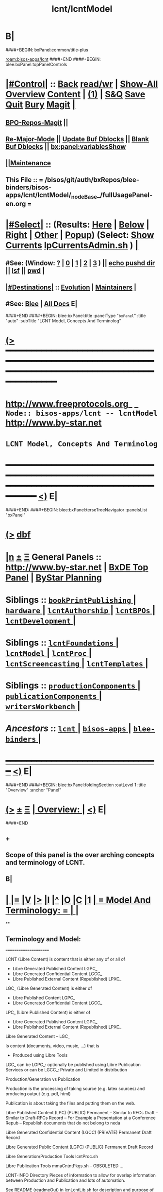 * B|
####+BEGIN: bxPanel:common/title-plus
#+title: lcnt/lcntModel
#+roam_tags: branch
#+roam_key: bisos-apps/lcnt/lcntModel
[[roam:bisos-apps/lcnt]]
####+END
####+BEGIN: blee:bxPanel:topPanelControls
*  [[elisp:(org-cycle)][|#Control|]] :: [[elisp:(blee:bnsm:menu-back)][Back]] [[elisp:(toggle-read-only)][read/wr]] | [[elisp:(show-all)][Show-All]]  [[elisp:(org-shifttab)][Overview]]  [[elisp:(progn (org-shifttab) (org-content))][Content]] | [[elisp:(delete-other-windows)][(1)]] | [[elisp:(progn (save-buffer) (kill-buffer))][S&Q]] [[elisp:(save-buffer)][Save]] [[elisp:(kill-buffer)][Quit]] [[elisp:(bury-buffer)][Bury]]  [[elisp:(magit)][Magit]]  [[elisp:(org-cycle)][| ]]
**  [[elisp:(bap:magit:bisos:current-bpo-repos/visit)][BPO-Repos-Magit]] ||
**  [[elisp:(blee:buf:re-major-mode)][Re-Major-Mode]] ||  [[elisp:(org-dblock-update-buffer-bx)][Update Buf Dblocks]] || [[elisp:(org-dblock-bx-blank-buffer)][Blank Buf Dblocks]] || [[elisp:(bx:panel:variablesShow)][bx:panel:variablesShow]]
**  [[elisp:(blee:menu-sel:comeega:maintenance:popupMenu)][||Maintenance]]
**  This File :: *= /bisos/git/auth/bxRepos/blee-binders/bisos-apps/lcnt/lcntModel/_nodeBase_/fullUsagePanel-en.org =*
*  [[elisp:(org-cycle)][|#Select|]]  :: (Results: [[elisp:(blee:bnsm:results-here)][Here]] | [[elisp:(blee:bnsm:results-split-below)][Below]] | [[elisp:(blee:bnsm:results-split-right)][Right]] | [[elisp:(blee:bnsm:results-other)][Other]] | [[elisp:(blee:bnsm:results-popup)][Popup]]) (Select:  [[elisp:(lsip-local-run-command "lpCurrentsAdmin.sh -i currentsGetThenShow")][Show Currents]]  [[elisp:(lsip-local-run-command "lpCurrentsAdmin.sh")][lpCurrentsAdmin.sh]] ) [[elisp:(org-cycle)][| ]]
**  #See:  (Window: [[elisp:(blee:bnsm:results-window-show)][?]] | [[elisp:(blee:bnsm:results-window-set 0)][0]] | [[elisp:(blee:bnsm:results-window-set 1)][1]] | [[elisp:(blee:bnsm:results-window-set 2)][2]] | [[elisp:(blee:bnsm:results-window-set 3)][3]] ) || [[elisp:(lsip-local-run-command-here "echo pushd dest")][echo pushd dir]] || [[elisp:(lsip-local-run-command-here "lsf")][lsf]] || [[elisp:(lsip-local-run-command-here "pwd")][pwd]] |
**  [[elisp:(org-cycle)][|#Destinations|]] :: [[Evolution]] | [[Maintainers]]  [[elisp:(org-cycle)][| ]]
**  #See:  [[elisp:(bx:bnsm:top:panel-blee)][Blee]] | [[elisp:(bx:bnsm:top:panel-listOfDocs)][All Docs]]  E|
####+END
####+BEGIN: blee:bxPanel:title :panelType "=bxPanel=" :title "auto" :subTitle "LCNT Model, Concepts And Terminolog"
* [[elisp:(show-all)][(>]] ━━━━━━━━━━━━━━━━━━━━━━━━━━━━━━━━━━━━━━━━━━━━━━━━━━━━━━━━━━━━━━━━━━━━━━━━━━━━━━━━━━━━━━━━━━━━━━━━━
*   [[img-link:file:/bisos/blee/env/images/fpfByStarElipseTop-50.png][http://www.freeprotocols.org]]_ _   ~Node:: bisos-apps/lcnt -- lcntModel~   [[img-link:file:/bisos/blee/env/images/fpfByStarElipseBottom-50.png][http://www.by-star.net]]
*                                        ~LCNT Model, Concepts And Terminolog~
* ━━━━━━━━━━━━━━━━━━━━━━━━━━━━━━━━━━━━━━━━━━━━━━━━━━━━━━━━━━━━━━━━━━━━━━━━━━━━━━━━━━━━━━━━━━━━━  [[elisp:(org-shifttab)][<)]] E|
####+END:
####+BEGIN: blee:bxPanel:terseTreeNavigator :panelsList "bxPanel"
* [[elisp:(show-all)][(>]] [[elisp:(describe-function 'org-dblock-write:blee:bxPanel:terseTreeNavigator)][dbf]]
* [[elisp:(show-all)][|n]]  _[[elisp:(blee:menu-sel:outline:popupMenu)][±]]_  _[[elisp:(blee:menu-sel:navigation:popupMenu)][Ξ]]_   General Panels ::   [[img-link:file:/bisos/blee/env/images/bystarInside.jpg][http://www.by-star.net]] *|*  [[elisp:(find-file "/libre/ByStar/InitialTemplates/activeDocs/listOfDocs/fullUsagePanel-en.org")][BxDE Top Panel]] *|* [[elisp:(blee:bnsm:panel-goto "/libre/ByStar/InitialTemplates/activeDocs/planning/Main")][ByStar Planning]]

*   *Siblings*   :: [[elisp:(blee:bnsm:panel-goto "/bisos/git/auth/bxRepos/blee-binders/bisos-apps/lcnt/bookPrintPublishing/_nodeBase_")][ =bookPrintPublishing= ]] *|* [[elisp:(blee:bnsm:panel-goto "/bisos/git/auth/bxRepos/blee-binders/bisos-apps/lcnt/hardware/_nodeBase_")][ =hardware= ]] *|* [[elisp:(blee:bnsm:panel-goto "/bisos/git/auth/bxRepos/blee-binders/bisos-apps/lcnt/lcntAuthorship/_nodeBase_")][ =lcntAuthorship= ]] *|* [[elisp:(blee:bnsm:panel-goto "/bisos/git/auth/bxRepos/blee-binders/bisos-apps/lcnt/lcntBPOs/_nodeBase_")][ =lcntBPOs= ]] *|* [[elisp:(blee:bnsm:panel-goto "/bisos/git/auth/bxRepos/blee-binders/bisos-apps/lcnt/lcntDevelopment/_nodeBase_")][ =lcntDevelopment= ]] *|*
*   *Siblings*   :: [[elisp:(blee:bnsm:panel-goto "/bisos/git/auth/bxRepos/blee-binders/bisos-apps/lcnt/lcntFoundations/_nodeBase_")][ =lcntFoundations= ]] *|* [[elisp:(blee:bnsm:panel-goto "/bisos/git/auth/bxRepos/blee-binders/bisos-apps/lcnt/lcntModel/_nodeBase_")][ =lcntModel= ]] *|* [[elisp:(blee:bnsm:panel-goto "/bisos/git/auth/bxRepos/blee-binders/bisos-apps/lcnt/lcntProc/_nodeBase_")][ =lcntProc= ]] *|* [[elisp:(blee:bnsm:panel-goto "/bisos/git/auth/bxRepos/blee-binders/bisos-apps/lcnt/lcntScreencasting/_nodeBase_")][ =lcntScreencasting= ]] *|* [[elisp:(blee:bnsm:panel-goto "/bisos/git/auth/bxRepos/blee-binders/bisos-apps/lcnt/lcntTemplates/_nodeBase_")][ =lcntTemplates= ]] *|*
*   *Siblings*   :: [[elisp:(blee:bnsm:panel-goto "/bisos/git/auth/bxRepos/blee-binders/bisos-apps/lcnt/productionComponents/_nodeBase_")][ =productionComponents= ]] *|* [[elisp:(blee:bnsm:panel-goto "/bisos/git/auth/bxRepos/blee-binders/bisos-apps/lcnt/publicationComponents/_nodeBase_")][ =publicationComponents= ]] *|* [[elisp:(blee:bnsm:panel-goto "/bisos/git/auth/bxRepos/blee-binders/bisos-apps/lcnt/writersWorkbench/_nodeBase_")][ =writersWorkbench= ]] *|*
*   /Ancestors/  :: [[elisp:(blee:bnsm:panel-goto "/bisos/git/auth/bxRepos/blee-binders/bisos-apps/lcnt/_nodeBase_")][ =lcnt= ]] *|* [[elisp:(blee:bnsm:panel-goto "/bisos/git/auth/bxRepos/blee-binders/bisos-apps/_nodeBase_")][ =bisos-apps= ]] *|* [[elisp:(blee:bnsm:panel-goto "/bisos/git/auth/bxRepos/blee-binders/_nodeBase_")][ =blee-binders= ]] *|*
*                                   _━━━━━━━━━━━━━━━━━━━━━━━━━━━━━━_                          [[elisp:(org-shifttab)][<)]] E|
####+END
####+BEGIN: blee:bxPanel:foldingSection :outLevel 1 :title "Overview" :anchor "Panel"
* [[elisp:(show-all)][(>]]  _[[elisp:(blee:menu-sel:outline:popupMenu)][±]]_  _[[elisp:(blee:menu-sel:navigation:popupMenu)][Ξ]]_       [[elisp:(outline-show-subtree+toggle)][| *Overview:* |]] <<Panel>>   [[elisp:(org-shifttab)][<)]] E|
####+END
** +
** Scope of this panel is the over arching concepts and terminology of LCNT.
** B|
*  [[elisp:(org-cycle)][| ]] [[elisp:(org-show-subtree)][|=]] [[elisp:(show-children 10)][|V]] [[elisp:(bx:orgm:indirectBufOther)][|>]] [[elisp:(bx:orgm:indirectBufMain)][|I]] [[elisp:(beginning-of-buffer)][|^]] [[elisp:(org-top-overview)][|O]] [[elisp:(progn (org-shifttab) (org-content))][|C]] [[elisp:(delete-other-windows)][|1]]     [[elisp:(org-cycle)][| *= Model And Terminology: =* | ]]  |
**
** Terminology and Model:
   ======================

    LCNT  (Libre Content)
	is content that is either any of or all of

           - Libre Generated Published Content LGPC_
           - Libre Generated Confidential Content LGCC_
           - Libre Published External Content (Republished) LPXC_

	LGC_ (Libre Generated Content)
	   is either of

           - Libre Published Content LGPC_
           - Libre Generated Confidential Content LGCC_

	LPC_ (Libre Published Content)
	   is either of

           - Libre Generated Published Content LGPC_
           - Libre Published External Content (Republished) LPXC_



	Libre Generated Content -- LGC_

	    Is content (documents, video, music, ...) that is
	      - Produced using Libre Tools

	    LGC_
              can be LGPC_: optionally be published using Libre Publication Services
              or
	      can be LGCC_: Private and Limited in distribution

	Production/Generation vs Publication

	   Production is the processing of taking source
           (e.g. latex sources) and producing output
	   (e.g. pdf, html)

	   Publication is about taking the files and putting
           them on the web.

	Libre Published Content  (LPC)
                (PUBLIC)
	    Permanent    -- Similar to RFCs
	    Draft        -- Similar to Draft-RFCs
	    Record       -- For Example a Presentation at a Conference
	    Repub        -- Republish documents that do not belong to neda

	Libre Generated Confidential Content (LGCC)
		(PRIVATE)
	    Permanent
	    Draft
	    Record

	Libre Generated Public Content (LGPC)
		(PUBLIC)
	    Permanent
	    Draft
	    Record


        Libre Generation/Production Tools
	    lcntProc.sh

	Libre Publication Tools
	    mmaCntntPkgs.sh -- OBSOLETED
            ...


	LCNT-INFO Directory
	    Pieces of information to allow for overlap
            information between Production and Publication
	    and lots of automation.

	    See README (readmeOut) in lcnLcntLib.sh
	    for description and purpose of each file.


	Production Environment
	    /lcnt/lgpc/fpf/permanent/LibreServices/LS-general

	Produced Repository
	    /content/generated/doc.free/fpf/PLPC/100001/current

	    Used by mail distribution tools, ...

	Publication Environment
	    http://www.libreservices.org/content/generated/doc.free/fpf/PLPC/100001/current


     For Republication
     -----------------
	REPUB-INFO Directory
	    Pieces of information to allow for
	    re-use of LCNT tools.

      Intra Information Repository
      ----------------------------

	/info/externalLibre
                Libre -- Material that can be freely copied

        /info/externalPublic
		Material that is publicly available, but that
                is perhaps copyrighted.

        /info/externalLimited
	        Material that is available to some but not to the
                public.

	/info/externalConfidential
		Material available under non-disclosure.


     For Software
     ------------

	Production Environment
	    /lcnt/sw/neda/leap/emsd/EMSD-MulPub
	    /lcnt/sw/neda/leap/emsd/EMSD-MulPub/LCNT-INFO
	    /lcnt/sw/neda/leap/emsd/EMSD-MulPub/src
	    /lcnt/sw/neda/leap/emsd/EMSD-MulPub/bin

	Produced Repository
	    /content/generated/sw.free/neda/leap/emsd/EMSD-MulPub

	Publication Environment
	    http://www.libreservices.org/content/generated/sw.free/neda/leap/emsd/EMSD-MulPub

	Access Page Environment
	    http://www.libreservices.org/SW/EMSD-MulPub


     CONTENT TYPES -- PRODUCED and/or PUBLISHABLE
     ============================================

          - pdf
	  - ps
	  - html

	  - .tar
	  - .tar.gz
	  - .deb

	  - (video notyet)


      CONTENT TYPES -- RAW PROCESSABLE
      ================================

	These are formats that are inputs to lcntProc

          - .tex
	  - .ttytex
	  - .odp

	  - (video notyet)


       REGISTRIES and NUMBER ASSIGNMENTS
       =================================

         GLOBAL REGISTRIES
	 -----------------
           - /lcnt/REGISTRY/
	   - /lcnt/REGISTRY/author/
	   - /lcnt/REGISTRY/organization/
	   - /lcnt/REGISTRY/sources
	   - /lcnt/REGISTRY/repub   ## Partially deligated, partially central
	   - /lcnt/REGISTRY/sw      ## Flat Name Space, therefore global

	 DELIGATED REGISTRIES
         --------------------

            - /lcnt/lgpc/neda/SOURCE-INFO/permanent.reg
            - /lcnt/lgpc/neda/SOURCE-INFO/draf.reg
            - /lcnt/lgpc/neda/SOURCE-INFO/record.reg

            - /lcnt/lgpc/mohsen/SOURCE-INFO/permanent.reg
            - /lcnt/lgpc/mohsen/SOURCE-INFO/draf.reg
            - /lcnt/lgpc/mohsen/SOURCE-INFO/record.reg


		# ToBe Obsoleted
           - /m1/lcnt/lgpc/LGPC-INFO/sourcesReg.sh
	   - /m1/lcnt/lpxc/nu.lpxc

	ACCESS PAGE TYPES
        =================

	    - PLPC
	    - RECORDS
	    - DRAFT
	    - REPUB
		# Needs Design Work
	    - SW
		# Needs Design Work (Man pages, Data Sheet)

	 LCNT.NU LIST
	 ============

	    Format:  lcntTag baseDir

	 LCNT.NU Sift and Processors
	 ===========================
	    lcnLcntSelect.sh
	    lcnLcntOutputs.sh
**
*  [[elisp:(beginning-of-buffer)][|^]] #################### [[elisp:(delete-other-windows)][|1]]
*  [[elisp:(org-cycle)][| ]] [[elisp:(org-show-subtree)][|=]] [[elisp:(show-children 10)][|V]] [[elisp:(bx:orgm:indirectBufOther)][|>]] [[elisp:(bx:orgm:indirectBufMain)][|I]] [[elisp:(beginning-of-buffer)][|^]] [[elisp:(org-top-overview)][|O]] [[elisp:(progn (org-shifttab) (org-content))][|C]] [[elisp:(delete-other-windows)][|1]]     [[elisp:(org-cycle)][| *= LCNT-INFO Fields Description: =* | ]]  <<lcntInfo-fvDesc>>  |
**
** [2019-07-22 Mon 14:52] Taken from lcnLcntLib.sh readmeOutput
**
** LCNT-INFO  FileVariable (FV)  [[elisp:(org-cycle)][| ]] [[elisp:(org-show-subtree)][|=]] [[elisp:(show-children 10)][|V]] [[elisp:(bx:orgm:indirectBufOther)][|>]] [[elisp:(bx:orgm:indirectBufMain)][|I]] [[elisp:(beginning-of-buffer)][|^]] [[elisp:(org-top-overview)][|O]] [[elisp:(progn (org-shifttab) (org-content))][|C]] [[elisp:(delete-other-windows)][|1]]  |

# Last Updated: Thu Jul 19 13:35:22 PDT 2007

Read lcnLcntRoadmap.sh Below is just a summary

These informations are used for lcntProcs.sh and
can be divided into 4 major areas:
  - Content General Info
  - Content Processor Info
  - Content Publication Info
  - Content Specific Info


Content General Info
--------------------
author1                Author information as listed in the
(primary author)       /lcnt/REGISTRY/author
		       It can also be a custom author info
		       which in this case whatever written
		       in this file, will be used AS-IS
		       for Cover Page and Access Page.
author2..author(n)     All the author author will have the same
		       format as author1.  A document can has
		       many authors.
lcntNu:                As in cover page
			 For document type:
			    When Permanent assigned
			    When Record, date based
			    When draft, date based
			    When Private, assigned
			    When Repub, assigned but not necessarily
			       in numbers form
			 For sw type:
			    assigned but not in number form.
			    Instead it's module name.

articleForm:           oneOf: article, book, artBook (Parts become Chapters), memo, mailing
                       Based on this, the article.ttytex template is chosen to be
		       article or book or memo.
		       For artBook, at build time with dblocks, article class can become
		       book class and Parts become chapters.

lcntName:              is a short string that is used as name of this lcnt.
                       Initially it is set to "$( FN_nonDirsPart $(pwd))".
		       in Builds/buildSpec/buildName is set to lcntName.

date                   Document Date
description            As will appear on access page
mainTitle              As in cover page
shortTitle             As on every page of the book formal
subTitle               As in cover page
subSubTitle            As in cover page
organization           As in cover page
contentOrigin          Owner of the doument: neda, fpf, mohsen
		       Publication Url e.g.  generated/doc.free/neda/lcnt
version                As in cover page
docGroup               One of ByStar, LEAP, LibreServices
accessPageInclusion    one of: html
                       If this file exist, the accessPage will include the INLINE html

Content Processor Info
----------------------
lcntQualifier           One of: current
			    /neda/lcnt/603/current
			    /neda/Records/0611091/SeattleUniversity/

type                   document, sw, video, ...
contentSrcFormat       One of: ttytex, odp
pubCategory            One of: Permanent, Records, Draft, Private
		       In combination with lcntQualifier produces publication
                       URL.


Content Publication Info
------------------------
primaryUrl:            As in cover page
		       Primary Publication Location
pubDestUrls            List of sites, the doc will be exported to


Content Specific Info
---------------------
docSrcList             prefix of (main) main.ttytex or main.odp

swDocs                 List of Reference Documentations available for the
		       software in the form of PLPC number.

swManPages             List of manual pages in the form of PLPC number.
swDataSheets           List of data sheets in the form of PLPC number.

publishable1
publishable2



For the purpose of publication, we generate files:
------------------------------------------------------
destPath1/destPath2/destPath3/destPath4/destPath5/destPath6

which correspond to the following directory tree in the content dir:
/content/generated/doc.free/neda/PLPC/110102/current
        /    1    /    2   /  3 /  4 /   5  /   6

For lgpc doc: destination path are based on LCNT-INFO
		       /lcnt/lgpc/neda/permanent/engineering/nedaLibreGenesis
		       /content/generated/doc.free/neda/PLPC/110102/current

For republish doc: destination path are based location
(below example is for republication which we don't have to generate pdf/ps/html)
		       /info/externalLimited           /technology/press/ieee/vcThwatrsInnovation
                       /content/republished/doc.limited/technology/press/ieee/vcThwatrsInnovation

For republish doc: destination path are based location
(below example is for republication which we need to generate pdf/ps/html from ttytex)
		       /lcnt/lgpc/mohsen/repub/externalPublic/politics/iran/cia/mosadegh
		       /content/republished/doc.public       /politics/iran/cia/mosadegh

For sw: destination path are based location
		       /lcnt/sw                  /neda/leap/emsd/EMSD-MulPub
		       /content/generated/sw.free/neda/leap/emsd/EMSD-MulPub

**
** For LCNT-INFO/Builds See /libre/ByStar/InitialTemplates/activeDocs/blee/lcntPublications/lcntBuilds/fullUsagePanel-en.org:: Builds Overview
**
** For LCNT-INFO/Exports See /libre/ByStar/InitialTemplates/activeDocs/blee/lcntPublications/lcntBuilds/fullUsagePanel-en.org:: Exports Overview
**
*  [[elisp:(beginning-of-buffer)][|^]] #################### [[elisp:(delete-other-windows)][|1]]
*  [[elisp:(org-cycle)][| ]] [[elisp:(org-show-subtree)][|=]] [[elisp:(show-children 10)][|V]] [[elisp:(bx:orgm:indirectBufOther)][|>]] [[elisp:(bx:orgm:indirectBufMain)][|I]] [[elisp:(beginning-of-buffer)][|^]] [[elisp:(org-top-overview)][|O]] [[elisp:(progn (org-shifttab) (org-content))][|C]] [[elisp:(delete-other-windows)][|1]]     [[elisp:(org-cycle)][| *= Model Of seedLcntProc.sh: =* | ]]  <<seedLcntProc.sh>>  |
**
** Taken From seedLcntProc.sh -i describe in [2019-07-20 Sat 19:30]

   Layers Structure:
   -----------------

   *  bystarLcntProc.sh  (bystarUid, lcntNu)

   **      lcntProc.sh (bystar, in lcntRawHome) -- seedLcntProc.sh

   ***          lcnLcntOutput.sh (lcntRawHome) -- notyet, currently lcnt-nu
   ***          bystarLcntUpload.sh  (bystar, lcntRawHome) or (destUrls, lcntRawHome)

   ****              lcnLcntInputProc.sh -- previously opTexNedaBuild.sh -- (lcntRawHome, files)
   ****              bystarPlone3Commas.sh  (bystar)


    Citeria For Inclusion in the seed -- instead of invokation of lcnLcntXXX
    ------------------------------------------------------------------------

       Generally more appropriate to do things in lcnLcntXxx.sh
       Do here only if:

       - Need for recursion -- lcntNuOut, fullBuild
       - Processing of rawCntnHome

    ---- Recursable for DataBase ----
    ${G_myName} ${extraInfo}  -i dirsRecurse lcntNuOut

    ---- Local Utilities ----

    fullClean         -- Restores LcntDir to CVS state
    fullRefresh       -- Updates data and utilities in LcntDir to latest model/templates
    fullBuild         -- Builds/Process all formats
    localContentPrep  -- Generate accessPage and .bib + Copy results of fullBuild to /content
    fullUpdate        -- fullBuild + localContentPrep

    ---- Publish / Upload / External / Remote ----

    plone3PublishDestUrls NOTYET, destUrl=all or bystarUid=

    (bystar) plone3ContentPublish     -- Upload from /content
    (bystar) plone3AccessPagePublish  -- Create the /PLPC/nu
    (bystar) plone3Publish            -- plone3ContentPublish + plone3AccessPagePublish

    (bystar) plone3FullPublish        -- fullUpdate + plone3Publish

    --- Developers Local Utilities ----
    opDo lcnLcntOutputs.sh -n showRun -i accessPageGen "${plpdCategory}-${plpdNu}"
    opDo lcnLcntOutputs.sh -n showRun -i inListDotBibOut "${plpdCategory}-${plpdNu}"
**
*  [[elisp:(beginning-of-buffer)][|^]] #################### [[elisp:(delete-other-windows)][|1]]
*  [[elisp:(org-cycle)][| ]] [[elisp:(org-show-subtree)][|=]] [[elisp:(show-children 10)][|V]] [[elisp:(bx:orgm:indirectBufOther)][|>]] [[elisp:(bx:orgm:indirectBufMain)][|I]] [[elisp:(beginning-of-buffer)][|^]] [[elisp:(org-top-overview)][|O]] [[elisp:(progn (org-shifttab) (org-content))][|C]] [[elisp:(delete-other-windows)][|1]]     [[elisp:(org-cycle)][| *= 2012 LCNT-PLAN: =* | ]]  |
**
** TODO Ideas
MODEL:

     What is now "/content" to be renamed as
     "/hss/rr"    -- Halaal Software and Services / Ready Room

     lcnLcntRrPrep.sh  To get stuff from lcnLcntUpload.sh

NOTYET:
    - GENERALIZE the concept of Publishable1, Publishable2
	Make it apply to both REPUB and SW

    - Break lcntProc.sh into 3 phases:

	1) Processor
	    Run latex/ooffice/compiler

	2) Publish
	    Move publishables/destDirs to target sites.

	3) Create Access Page and publish access page.
** Current Generation
--------------------

*** Acesss Page Title Is Messed Up

*** TODO: Access Page Generation Ideas:
    In addtition to
    Primary URL
    This URL
    Federated Publications:
    Last Updated: This Access Page was produced on July  8 2012 12:33

** Next Generation
----------------

**  Numbering Plan

    numberingAuthority.authorityNu.assignedNu.revNu
                      .autonomousPublisher.
    bystar.sa-20000.33.
    11-20000-33-2.1
    /11/20000/33/2.1

*** ALP  -- Autonomous Libre Permanent Digital Poly-Existential

*** ALD  -- Autonomous Libre Draft Digital Poly-Existential

*** ALR  -- Autonomous Libre Re-Published Digital Poly-Existential

*** ALT  -- Autonomous Libre Transcript/Recorded Digital Poly-Existential

**  Registered  Libre Digital Poly-Existential (RLDPE)  -- Hierarchy for bycontent

*** /apldp/apldpType/pubType/nuAuth/authNu/assignedNu/rev

***  apldpType="doc|image|video|audio|sw"

***  pubType="perm|draft|repub|record"

*** Examples:

****  /apldp/sw/perm/11/20000/34/1/xx.tar  -- (same as bxdp)

****  /apldp/doc/repub/11/20000/201105021/

****  /apldp/audio/perm/12/53421/album/song/

****  /apldp/video/perm/11/20000/

** Autonomously Published Libre Digital Poly-Existential (APLDPE) -- same as bxn

***  Examples:

****   /apldpe/11/20000/105  would point to  /aldp/doc/perm/11/20000/105/

****   /apldpe/11/20000/00001/1.0  permanently published
****   /apldpe/11/20000/30001/1.0  draft
****   /apldpe/11/20000/60001      repub
****   /apldpe/11/20000/201005071  record

** BXDI - BXDP  - BXN

***  BXDI  is new name of LCNT - BX Digital Information
***  BXDP is base of BXDI in file system
***  BXN is alias to BXDP based on registered system

** BXN  ByStar Number (For Autonomously Published Libre Digital Poly-Existential)

*** Examplse

**** http://SITE/bxn/11/20000/00001/1.0  -- Points To BXDP -- /bxdp/doc/perm/11/20000/1/cur

**** http://mohsen.banan.byname/bxn/11/20000/1

** BXDP ByStar Digital Path -- Base of Published Content

*** Examples

**** http:///bxdp/doc/perm/11/20000/1/cur

**** file://hss/rr/bxdp/doc/perm/11/20000/1/cur  -- rr is "ready room" to replace /content

**** /hss  Root of Everything  for Halaal Software and Services --  /hss/var /hss/rr /hss/etc /hss/tmp
**

####+BEGIN: blee:bxPanel:separator :outLevel 1
* /[[elisp:(beginning-of-buffer)][|^]] [[elisp:(blee:menu-sel:navigation:popupMenu)][==]] [[elisp:(delete-other-windows)][|1]]/
####+END
####+BEGIN: blee:bxPanel:evolution
* [[elisp:(show-all)][(>]] [[elisp:(describe-function 'org-dblock-write:blee:bxPanel:evolution)][dbf]]
*                                   _━━━━━━━━━━━━━━━━━━━━━━━━━━━━━━_
* [[elisp:(show-all)][|n]]  _[[elisp:(blee:menu-sel:outline:popupMenu)][±]]_  _[[elisp:(blee:menu-sel:navigation:popupMenu)][Ξ]]_     [[elisp:(org-cycle)][| *Maintenance:* | ]]  [[elisp:(blee:menu-sel:agenda:popupMenu)][||Agenda]]  <<Evolution>>  [[elisp:(org-shifttab)][<)]] E|
####+END
####+BEGIN: blee:bxPanel:foldingSection :outLevel 2 :title "Notes, Ideas, Tasks, Agenda" :anchor "Tasks"
** [[elisp:(show-all)][(>]]  _[[elisp:(blee:menu-sel:outline:popupMenu)][±]]_  _[[elisp:(blee:menu-sel:navigation:popupMenu)][Ξ]]_       [[elisp:(outline-show-subtree+toggle)][| /Notes, Ideas, Tasks, Agenda:/ |]] <<Tasks>>   [[elisp:(org-shifttab)][<)]] E|
####+END
*** TODO Some Idea
####+BEGIN: blee:bxPanel:evolutionMaintainers
** [[elisp:(show-all)][(>]] [[elisp:(describe-function 'org-dblock-write:blee:bxPanel:evolutionMaintainers)][dbf]]
** [[elisp:(show-all)][|n]]  _[[elisp:(blee:menu-sel:outline:popupMenu)][±]]_  _[[elisp:(blee:menu-sel:navigation:popupMenu)][Ξ]]_       [[elisp:(org-cycle)][| /Bug Reports, Development Team:/ | ]]  <<Maintainers>>
***  Problem Report                       ::   [[elisp:(find-file "")][Send debbug Email]]
***  Maintainers                          ::   [[bbdb:Mohsen.*Banan]]  :: http://mohsen.1.banan.byname.net  E|
####+END
* B|
####+BEGIN: blee:bxPanel:footerPanelControls
* [[elisp:(show-all)][(>]] ━━━━━━━━━━━━━━━━━━━━━━━━━━━━━━━━━━━━━━━━━━━━━━━━━━━━━━━━━━━━━━━━━━━━━━━━━━━━━━━━━━━━━━━━━━━━━━━━━
* /Footer Controls/ ::  [[elisp:(blee:bnsm:menu-back)][Back]]  [[elisp:(toggle-read-only)][toggle-read-only]]  [[elisp:(show-all)][Show-All]]  [[elisp:(org-shifttab)][Cycle Glob Vis]]  [[elisp:(delete-other-windows)][1 Win]]  [[elisp:(save-buffer)][Save]]   [[elisp:(kill-buffer)][Quit]]  [[elisp:(org-shifttab)][<)]] E|
####+END
####+BEGIN: blee:bxPanel:footerOrgParams
* [[elisp:(show-all)][(>]] [[elisp:(describe-function 'org-dblock-write:blee:bxPanel:footerOrgParams)][dbf]]
* [[elisp:(show-all)][|n]]  _[[elisp:(blee:menu-sel:outline:popupMenu)][±]]_  _[[elisp:(blee:menu-sel:navigation:popupMenu)][Ξ]]_     [[elisp:(org-cycle)][| *= Org-Mode Local Params: =* | ]]
#+STARTUP: overview
#+STARTUP: lognotestate
#+STARTUP: inlineimages
#+SEQ_TODO: TODO WAITING DELEGATED | DONE DEFERRED CANCELLED
#+TAGS: @desk(d) @home(h) @work(w) @withInternet(i) @road(r) call(c) errand(e)
#+CATEGORY: N:lcntModel
####+END
####+BEGIN: blee:bxPanel:footerEmacsParams :primMode "org-mode"
* [[elisp:(show-all)][(>]] [[elisp:(describe-function 'org-dblock-write:blee:bxPanel:footerEmacsParams)][dbf]]
* [[elisp:(show-all)][|n]]  _[[elisp:(blee:menu-sel:outline:popupMenu)][±]]_  _[[elisp:(blee:menu-sel:navigation:popupMenu)][Ξ]]_     [[elisp:(org-cycle)][| *= Emacs Local Params: =* | ]]
# Local Variables:
# eval: (setq-local ~selectedSubject "noSubject")
# eval: (setq-local ~primaryMajorMode 'org-mode)
# eval: (setq-local ~blee:panelUpdater nil)
# eval: (setq-local ~blee:dblockEnabler nil)
# eval: (setq-local ~blee:dblockController "interactive")
# eval: (img-link-overlays)
# eval: (set-fill-column 115)
# eval: (blee:fill-column-indicator/enable)
# eval: (bx:load-file:ifOneExists "./panelActions.el")
# End:

####+END
